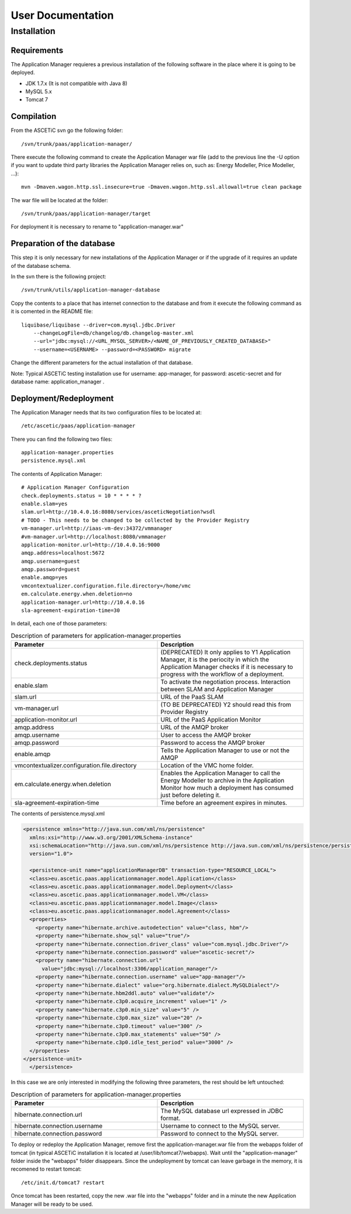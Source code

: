 ```````````````````
User Documentation
```````````````````

Installation
____________

Requirements
~~~~~~~~~~~~

The Application Manager requieres a previous installation of the following software in the place where it is going to be deployed.

* JDK 1.7.x (It is not compatible with Java 8)
* MySQL 5.x
* Tomcat 7

Compilation
~~~~~~~~~~~~

From the ASCETiC svn go the following folder::

  /svn/trunk/paas/application-manager/

There execute the following command to create the Application Manager war file (add to the previous line the -U option if you want to update third party libraries the Application Manager relies on, such as: Energy Modeller, Price Modeller, ...)::

  mvn -Dmaven.wagon.http.ssl.insecure=true -Dmaven.wagon.http.ssl.allowall=true clean package

The war file will be located at the folder::

    /svn/trunk/paas/application-manager/target

For deployment it is necessary to rename to "application-manager.war"

Preparation of the database
~~~~~~~~~~~~~~~~~~~~~~~~~~~~

This step it is only necessary for new installations of the Application Manager or if the upgrade of it requires an update of the database schema.

In the svn there is the following project::

  /svn/trunk/utils/application-manager-database

Copy the contents to a place that has internet connection to the database and from it execute the following command as it is comented in the README file::

  liquibase/liquibase --driver=com.mysql.jdbc.Driver 
      --changeLogFile=db/changelog/db.changelog-master.xml 
      --url="jdbc:mysql://<URL_MYSQL_SERVER>/<NAME_OF_PREVIOUSLY_CREATED_DATABASE>" 
      --username=<USERNAME> --password=<PASSWORD> migrate

Change the different parameters for the actual installation of that database.

Note: Typical ASCETiC testing installation use for username: app-manager, for password: ascetic-secret and for database name: application_manager .

Deployment/Redeployment
~~~~~~~~~~~~~~~~~~~~~~~~

The Application Manager needs that its two configuration files to be located at::

  /etc/ascetic/paas/application-manager

There you can find the following two files::

  application-manager.properties  
  persistence.mysql.xml

The contents of Application Manager::

  # Application Manager Configuration
  check.deployments.status = 10 * * * * ?
  enable.slam=yes
  slam.url=http://10.4.0.16:8080/services/asceticNegotiation?wsdl
  # TODO - This needs to be changed to be collected by the Provider Registry
  vm-manager.url=http://iaas-vm-dev:34372/vmmanager
  #vm-manager.url=http://localhost:8080/vmmanager
  application-monitor.url=http://10.4.0.16:9000
  amqp.address=localhost:5672
  amqp.username=guest
  amqp.password=guest
  enable.amqp=yes
  vmcontextualizer.configuration.file.directory=/home/vmc
  em.calculate.energy.when.deletion=no
  application-manager.url=http://10.4.0.16
  sla-agreement-expiration-time=30

In detail, each one of those parameters:

.. csv-table:: Description of parameters for application-manager.properties
   :header: "Parameter", "Description"
   :widths: 10, 10

   "check.deployments.status", "(DEPRECATED) It only applies to Y1 Application Manager, it is the periocity in which the Application Manager checks if it is necessary to progress with the workflow of a deployment."
   "enable.slam", "To activate the negotiation process. Interaction between SLAM and Application Manager"
   "slam.url", "URL of the PaaS SLAM"
   "vm-manager.url", "(TO BE DEPRECATED) Y2 should read this from Provider Registry"
   "application-monitor.url", "URL of the PaaS Application Monitor"
   "amqp.address", "URL of the AMQP broker"
   "amqp.username", "User to access the AMQP broker"
   "amqp.password", "Password to access the AMQP broker"
   "enable.amqp", "Tells the Application Manager to use or not the AMQP"
   "vmcontextualizer.configuration.file.directory", "Location of the VMC home folder."
   "em.calculate.energy.when.deletion", "Enables the Application Manager to call the Energy Modeller to archive in the Application Monitor how much a deployment has consumed just before deleting it."
   "sla-agreement-expiration-time", "Time before an agreement expires in minutes."

The contents of persistence.mysql.xml

.. code-block:: xml

  <persistence xmlns="http://java.sun.com/xml/ns/persistence"
    xmlns:xsi="http://www.w3.org/2001/XMLSchema-instance"
    xsi:schemaLocation="http://java.sun.com/xml/ns/persistence http://java.sun.com/xml/ns/persistence/persistence_1_0.xsd"
    version="1.0">

    <persistence-unit name="applicationManagerDB" transaction-type="RESOURCE_LOCAL">
    <class>eu.ascetic.paas.applicationmanager.model.Application</class>
    <class>eu.ascetic.paas.applicationmanager.model.Deployment</class>
    <class>eu.ascetic.paas.applicationmanager.model.VM</class>
    <class>eu.ascetic.paas.applicationmanager.model.Image</class>
    <class>eu.ascetic.paas.applicationmanager.model.Agreement</class>
    <properties>
      <property name="hibernate.archive.autodetection" value="class, hbm"/>
      <property name="hibernate.show_sql" value="true"/>
      <property name="hibernate.connection.driver_class" value="com.mysql.jdbc.Driver"/>
      <property name="hibernate.connection.password" value="ascetic-secret"/>
      <property name="hibernate.connection.url" 
        value="jdbc:mysql://localhost:3306/application_manager"/>
      <property name="hibernate.connection.username" value="app-manager"/>
      <property name="hibernate.dialect" value="org.hibernate.dialect.MySQLDialect"/>
      <property name="hibernate.hbm2ddl.auto" value="validate"/>
      <property name="hibernate.c3p0.acquire_increment" value="1" />
      <property name="hibernate.c3p0.min_size" value="5" />
      <property name="hibernate.c3p0.max_size" value="20" />
      <property name="hibernate.c3p0.timeout" value="300" />
      <property name="hibernate.c3p0.max_statements" value="50" />
      <property name="hibernate.c3p0.idle_test_period" value="3000" />
    </properties>
  </persistence-unit>
    </persistence>

In this case we are only interested in modifying the following three parameters, the rest should be left untouched:

.. csv-table:: Description of parameters for application-manager.properties
   :header: "Parameter", "Description"
   :widths: 10, 10

   "hibernate.connection.url", "The MySQL database url expressed in JDBC format."
   "hibernate.connection.username", "Username to connect to the MySQL server."
   "hibernate.connection.password", "Password to connect to the MySQL server."

To deploy or redeploy the Application Manager, remove first the application-manager.war file from the webapps folder of tomcat (in typical ASCETiC installation it is located at /user/lib/tomcat7/webapps). Wait until the "application-manager" folder inside the "webapps" folder disappears. Since the undeployment by tomcat can leave garbage in the memory, it is recomened to restart tomcat::

  /etc/init.d/tomcat7 restart

Once tomcat has been restarted, copy the new .war file into the "webapps" folder and in a minute the new Application Manager will be ready to be used.